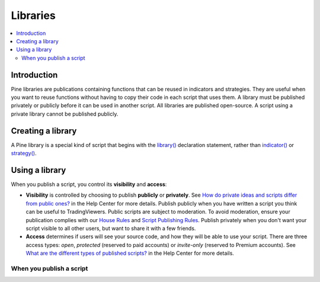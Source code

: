 Libraries
=========

.. contents:: :local:
    :depth: 3

Introduction
------------

Pine libraries are publications containing functions that can be reused in indicators and strategies. They are useful when you want to reuse functions without having to copy their code in each script that uses them. A library must be published privately or publicly before it can be used in another script. All libraries are published open-source. A script using a private library cannot be published publicly.



Creating a library
------------------

A Pine library is a special kind of script that begins with the `library() <https://www.tradingview.com/pine-script-reference/v4/#fun_library>`__ declaration statement, rather than `indicator() <https://www.tradingview.com/pine-script-reference/v4/#fun_indicator>`__ or `strategy() <https://www.tradingview.com/pine-script-reference/v4/#fun_strategy>`__. 


Using a library
---------------



When you publish a script, you control its **visibility** and **access**:

- **Visibility** is controlled by choosing to publish **publicly** or **privately**. See `How do private ideas and scripts differ from public ones? <https://www.tradingview.com/?solution=43000548335>`__ in the Help Center for more details. Publish publicly when you have written a script you think can be useful to TradingViewers. Public scripts are subject to moderation. To avoid moderation, ensure your publication complies with our `House Rules <https://www.tradingview.com/?solution=43000591638>`__ and `Script Publishing Rules <https://www.tradingview.com/?solution=43000590599>`__. Publish privately when you don't want your script visible to all other users, but want to share it with a few friends.
- **Access** determines if users will see your source code, and how they will be able to use your script. There are three access types: *open*, *protected* (reserved to paid accounts) or *invite-only* (reserved to Premium accounts). See `What are the different types of published scripts? <https://www.tradingview.com/?solution=43000482573>`__ in the Help Center for more details.


When you publish a script
^^^^^^^^^^^^^^^^^^^^^^^^^
